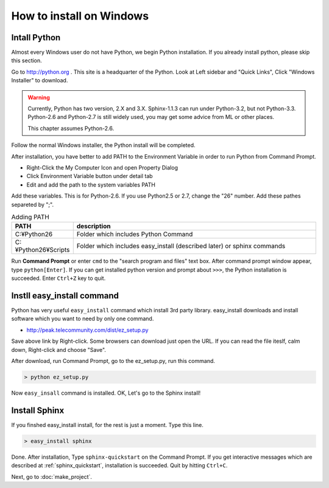 =================================
How to install on Windows
=================================

Intall Python
======================

Almost every Windows user do not have Python, we begin Python
installation. If you already install python, please skip this section.


.. image:: pythonorg.jpg

Go to http://python.org . This site is a headquarter of the
Python. Look at Left sidebar and "Quick Links", Click "Windows
Installer" to download.


.. warning::

   Currently, Python has two version, 2.X and 3.X. Sphinx-1.1.3 can
   run under Python-3.2, but not Python-3.3. Python-2.6 and Python-2.7
   is still widely used, you may get some advice from ML or other
   places.

   This chapter assumes Python-2.6.

.. image:: installpython.jpg

Follow the normal Windows installer, the Python install will be
completed.

After installation, you have better to add PATH to the Environment
Variable in order to run Python from Command Prompt.

* Right-Click the My Computer Icon and open Property Dialog
* Click Environment Variable button under detail tab
* Edit and add the path to the system variables PATH 

Add these variables. This is for Python-2.6. If you use Python2.5 or
2.7, change the "26" number. Add these pathes separeted by ";".

.. list-table:: Adding PATH
   :widths: 10 40
   :header-rows: 1
   
   * - PATH
     - description
   * - C:¥Python26
     - Folder which includes Python Command
   * - C:¥Python26¥Scripts
     - Folder which includes easy_install (described later) or sphinx commands

Run **Command Prompt** or enter ``cmd`` to the "search program and
files" text box. After command prompt window appear, type
``python[Enter]``. If you can get installed python version and prompt
about ``>>>``, the Python installation is succeeded.  Enter ``Ctrl+Z``
key to quit.

.. _install_easy_install:

Instll easy_install command
==================================

Python has very useful ``easy_install`` command which install 3rd
party library. easy_install downloads and install software which you
want to need by only one command.

* http://peak.telecommunity.com/dist/ez_setup.py

Save above link by Right-click. Some browsers can download just open
the URL. If you can read the file iteslf, calm down, Right-click and
choose "Save".

After download, run Command Prompt, go to the ez_setup.py, run this command.

.. code-block:: bat

   > python ez_setup.py

Now ``easy_insall`` command is installed. OK, Let's go to the Sphinx install!

.. _install_sphinx:

Install Sphinx
====================

If you finshed easy_install install, for the rest is just a
moment. Type this line.

.. code-block:: bat

   > easy_install sphinx

Done. After installation, Type ``sphinx-quickstart`` on the Command
Prompt. If you get interactive messages which are described at
:ref:`sphinx_quickstart`, installation is succeeded. Quit by hitting
``Ctrl+C``. 

Next, go to :doc:`make_project`.

